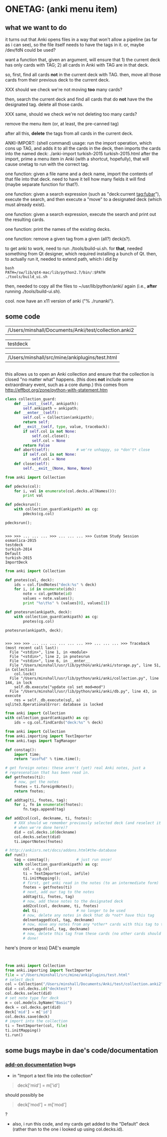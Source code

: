 * ONETAG: (anki menu item)

** what we want to do

it turns out that Anki opens files in a way that won't allow a
pipeline (as far as i can see), so the file itself needs to have the
tags in it.  or, maybe /dev/fdN could be used?

want a function that, given an argument, will ensure that 1) the
current deck has only cards with TAG; 2) all cards in Anki with TAG
are in that deck.

so, first, find all cards *not* in the current deck with TAG.  then,
move all those cards from their previous deck to the current deck.

XXX should we check we're not moving *too* many cards?

then, search the current deck and find all cards that do *not* have
the the designated tag.  delete all those cards.

XXX same, should we check we're not deleting too many cards?

remove the menu item (or, at least, the pre-canned tag)

after all this, *delete* the tags from all cards in the current
deck.

ANKI-IMPORT: (shell command)
usage: run the import operation, which cons up TAG, and adds it to
all the cards in the deck, then imports the cards into the named
deck: ./anki-import turkish-2015 turkish-2015.html after the import,
prime a menu item in Anki (with a shortcut, hopefully), that will
cause onetag to run with the correct tag.

one function: given a file name and a deck name, import the contents
of that file into that deck.  need to have it tell how many fields
it will find (maybe separate function for that?).

one function: given a search expression (such as "deck:current
tag:fubar"), execute the search, and then execute a "move" to a
designated deck (which must already exist).

one function: given a search expression, execute the search and
print out the resulting cards.

one function: print the names of the existing decks.

one function: remove a given tag from a given (all?) deck(s?).

to get anki to work, need to run ./tools/build-ui.sh.  for *that*,
needed something from Qt designer, which required installing a bunch
of Qt.  then, to actually run it, needed to extend path, which i did
by
#+BEGIN_EXAMPLE
bash
PATH=/sw/lib/qt4-mac/lib/python2.7/bin/:$PATH
./tools/build_ui.sh 
#+END_EXAMPLE
then, needed to copy all the files to ~/usr/lib/python/anki/ again
(i.e., *after* running ./tools/build-ui.sh).

cool.  now have an x11 version of anki ("% ./runanki").

** some code
#+name: anki2
| /Users/minshall/Documents/Anki/test/collection.anki2 |
#+name: deck
| testdeck |
#+name: imfile
| /Users/minshall/src/mine/ankiplugins/test.html |


#+BEGIN_SRC python :var a=deck[0,0] :results results raw :session ss
#+END_SRC

#+RESULTS:
testdeck

this allows us to open an Anki collection and ensure that the
collection is closed "no matter what" happens.  (this does *not*
include some extraordinary event, such as a core dump.)  this comes
from http://effbot.org/zone/python-with-statement.htm

#+name: collection_guard
#+BEGIN_SRC python :session ss
  class collection_guard:
      def __init__(self, ankipath):
          self.ankipath = ankipath;
      def __enter__(self):
          self.col = Collection(ankipath);
          return self;
      def __exit__(self, type, value, traceback):
          if self.col is not None:
              self.col.close();
              self.col = None
          return False
      def abort(self):            # we're unhappy, so *don't* close
          if self.col is not None:
              self.col = None
      def close(self):
          self.__exit__(None, None, None)
#+END_SRC

#+RESULTS: collection_guard



#+name: decks
#+BEGIN_SRC python :var ankipath=anki2[0,0] :results output :session ss
  from anki import Collection

  def pdecks(col):
      for i, val in enumerate(col.decks.allNames()):
          print val

  def pdecksrun():
      with collection_guard(ankipath) as cg:
          pdecks(cg.col)

  pdecksrun();
#+END_SRC

#+RESULTS: decks
: 
: >>> >>> ... ... ... >>> ... ... ... >>> Custom Study Session
: osmanlica-2015
: testdeck
: turkish-2014
: Default
: turkish-2015
: ImportDeck

#+name: notes
#+BEGIN_SRC python :results output :var ankipath=anki2[0,0] deck=deck[0,0] :session ss
  from anki import Collection

  def pnotes(col, deck):
      ids = col.findNotes("deck:%s" % deck)
      for i, id in enumerate(ids):
          note = col.getNote(id)
          values = note.values();
          print "%s\t%s" % (values[0], values[1])

  def pnotesrun(ankipath, deck):
      with collection_guard(ankipath) as cg:
          pnotes(cg.col)

  pnotesrun(ankipath, deck);
#+END_SRC

#+RESULTS: notes
#+begin_example

>>> >>> >>> ... ... ... ... ... ... >>> ... ... ... >>> Traceback (most recent call last):
  File "<stdin>", line 1, in <module>
  File "<stdin>", line 2, in pnotesrun
  File "<stdin>", line 6, in __enter__
  File "/Users/minshall/usr/lib/python/anki/anki/storage.py", line 51, in Collection
    col.lock()
  File "/Users/minshall/usr/lib/python/anki/anki/collection.py", line 144, in lock
    self.db.execute("update col set mod=mod")
  File "/Users/minshall/usr/lib/python/anki/anki/db.py", line 43, in execute
    res = self._db.execute(sql, a)
sqlite3.OperationalError: database is locked
#+end_example

#+name: tags
#+BEGIN_SRC python :results output :var anki=anki2[0,0] deck=deck[0,0] :session ss
  from anki import Collection
  with collection_guard(ankipath) as cg:
      ids = cg.col.findCards("deck:%s" % deck)
#+END_SRC

#+RESULTS: tags

#+name: import
#+BEGIN_SRC python :session ss :results output :var ankipath=anki2[0,0] :var deckname=deck[0,0] :var imfile=imfile[0,0]
  from anki import Collection
  from anki.importing import TextImporter
  from anki.tags import TagManager

  def constag():
      import time;
      return "asof%d" % time.time();

  # get foreign notes: these aren't (yet) real Anki notes, just a
  # represenation that has been read in.
  def getfnotes(ti):
      # now, get the notes
      fnotes = ti.foreignNotes();
      return fnotes;

  def addtag(ti, fnotes, tag):
      for i, fn in enumerate(fnotes):
          fn.tags.append(tag)

  def add2col(col, deckname, ti, fnotes):
      # XXX should we remember previously selected deck (and reselect it
      # when we're done here)?
      did = col.decks.id(deckname)
      col.decks.select(did)
      ti.importNotes(fnotes)

  # http://ankisrs.net/docs/addons.html#the-database
  def run():
      tag = constag();            # just run once!
      with collection_guard(ankipath) as cg:
          col = cg.col
          ti = TextImporter(col, imfile)
          ti.initMapping();
          # first, get anki read in the notes (to an intermediate form)
          fnotes = getfnotes(ti)
          # next, add our tag to the notes
          addtag(ti, fnotes, tag)
          # now, add these notes to the designated deck
          add2col(col, deckname, ti, fnotes)
          del ti;                 # no longer to be used
          # now, delete any notes in deck that do *not* have this tag
          delnontagged(col, tag, deckname)
          # now, move any notes from any *other* cards with this tag to this deck
          movetagged(col, tag, deckname)
          # now, delete this tag from these cards (no other cards should have this tag)
          # done!
#+END_SRC

#+RESULTS: import

here's (more or less) DAE's example
#+BEGIN_SRC python :session that


  from anki import Collection
  from anki.importing import TextImporter
  file = u"/Users/minshall/src/mine/ankiplugins/test.html"
  # select deck
  col = Collection("/Users/minshall/Documents/Anki/test/collection.anki2");
  did = col.decks.id("decktest")
  col.decks.select(did)
  # set note type for deck
  m = col.models.byName("Basic")
  deck = col.decks.get(did)
  deck['mid'] = m['id']
  col.decks.save(deck)
  # import into the collection
  ti = TextImporter(col, file)
  ti.initMapping()
  ti.run()
#+END_SRC

#+RESULTS:

** some bugs maybe in dae's code/documentation

*** [[http://ankisrs.net/docs/addons.html][add-on documentation]] bugs

+ in "Import a text file into the collection"
#+BEGIN_QUOTE
deck['mid'] = m['id']
#+END_QUOTE
should possibly be
#+BEGIN_QUOTE
deck['mod'] = m['mod']
#+END_QUOTE
?

+ also, i run this code, and my cards get added to the "Default" deck
  (rather than to the one i looked up using col.decks.id).

